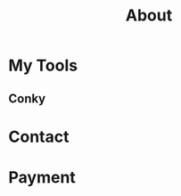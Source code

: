 #+TITLE: About

[[file:avatar.png]]

#+ATTR_ORG: :width 300
#+ATTR_LATEX: :width 3.0in
#+ATTR_HTML: :width 300px
[[file:head-computer.jpg]]

* My Tools

** Conky

#+ATTR_ORG: :width 500
#+ATTR_LATEX: :width 5.0in
#+ATTR_HTML: :width 500px
[[file:conky.png]]



* Contact
:PROPERTIES:
:CUSTOM_ID: Contact
:END:

* Payment
:PROPERTIES:
:CUSTOM_ID: Payment
:END:
:LOGBOOK:
- Note taken on [2018-04-16 Mon 15:46] \\
  Add CUSTOM_ID property for link anchor by other links.
:END:

@@html:<img src="/assets/images/alipay_payment.jpg" title="打赏" />@@
@@html:<img src="/assets/images/wechat_payment.png" title="打赏" />@@


